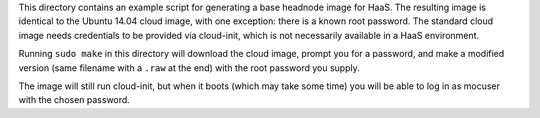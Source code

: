 This directory contains an example script for generating a base headnode image
for HaaS. The resulting image is identical to the Ubuntu 14.04 cloud image, with
one exception: there is a known root password. The standard cloud image needs
credentials to be provided via cloud-init, which is not necessarily available
in a HaaS environment.

Running ``sudo make`` in this directory will download the cloud image, prompt
you for a password, and make a modified version (same filename with a ``.raw``
at the end) with the root password you supply.

The image will still run cloud-init, but when it boots (which may take some
time) you will be able to log in as mocuser with the chosen password.
